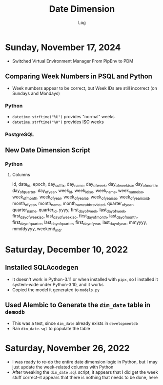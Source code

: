 #+TITLE:	Date Dimension
#+SUBTITLE:	Log
#+OPTIONS:	toc:nil num:nil
#+STARTUP:	indent show3levels
#+CATEGORY:	Projects
#+TAGS:		log python datawarehouse datedimension

* Sunday, November 17, 2024
- Switched Virtual Environment Manager From PipEnv to PDM
** Comparing Week Numbers in PSQL and Python
- Week numbers appear to be correct, but Week IDs are still incorrect (on Sundays and Mondays)
*** Python
- ~datetime.strftime("%U")~ provides "normal" weeks
- ~datetime.strftime("%W")~ provides ISO weeks
*** PostgreSQL
** New Date Dimension Script
*** Python
**** Columns
#+begin_example sql
id, date_id, epoch, day_suffix, day_name, day_of_week, day_of_week_iso, day_of_month,
day_of_quarter, day_of_year, week_id, week_id_iso, week_name, week_name_iso, week_of_month,
week_of_year, week_of_year_id, week_of_year_iso, week_of_year_iso_id, month_of_year,
month_name, month_name_abbreviated, quarter_of_year, quarter_name, quarter_id, yyyy,
first_day_of_week, last_day_of_week, first_day_of_week_iso, last_day_of_week_iso,
first_day_of_month, last_day_of_month, first_day_of_quarter, last_day_of_quarter,
first_day_of_year, last_day_of_year, mmyyyy, mmddyyyy, weekend_indr
#+end_example

* Saturday, December 10, 2022
:LOGBOOK:
CLOCK: [2022-12-10 Sat 11:15]--[2022-12-10 Sat 12:30] =>  1:15
:END:
** Installed SQLAcodegen
- It doesn't work in Python-3.11 or when installed with ~pipx~, so I installed it system-wide under Python-3.10, and it works
- Copied the model it generated to ~models.py~
** Used Alembic to Generate the ~dim_date~ table in ~demodb~
- This was a test, since ~dim_date~ already exists in ~developmentdb~
- Ran ~dim_date.sql~ to populate the table

* Saturday, November 26, 2022
:LOGBOOK:
CLOCK: [2022-11-26 Sat 16:15]--[2022-11-26 Sat 17:15] =>  1:00
CLOCK: [2022-11-26 Sat 10:15]--[2022-11-26 Sat 12:45] =>  2:30
:END:
- I was ready to re-do the entire date dimension logic in Python, but I may just update the week-related columns with Python
- After tweaking the ~dim_date.sql~ script, it appears that I did get the week stuff correct--it appears that there is nothing that needs to be done, here




